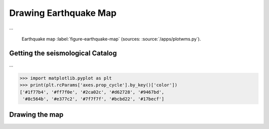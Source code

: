 .. ----------------------------------------------------------------------------
.. Title:   Seismological Visualisation 
.. Author:  Fred Massin
.. License: ...
.. ----------------------------------------------------------------------------
.. _chap-map:

Drawing Earthquake Map
======================

...

.. figure:: /plot/map.png
   :width: 66.6%

   Earthquake map
   :label:`figure-earthquake-map` (sources: :source:`/apps/plotwms.py`).


Getting the seismological Catalog 
---------------------------------

...

.. code:: python

   >>> import matplotlib.pyplot as plt
   >>> print(plt.rcParams['axes.prop_cycle'].by_key()['color'])
   ['#1f77b4', '#ff7f0e', '#2ca02c', '#d62728', '#9467bd',
    '#8c564b', '#e377c2', '#7f7f7f', '#bcbd22', '#17becf']


Drawing the map 
---------------